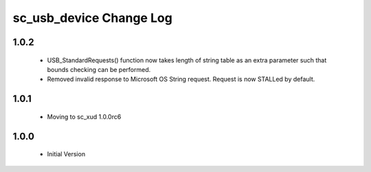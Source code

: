 sc_usb_device Change Log
========================

1.0.2
-----
  * USB_StandardRequests() function now takes length of string table as an extra parameter such that bounds checking can be performed.
  * Removed invalid response to Microsoft OS String request. Request is now STALLed by default.

1.0.1
-----
  * Moving to sc_xud 1.0.0rc6

1.0.0
-----
  * Initial Version
